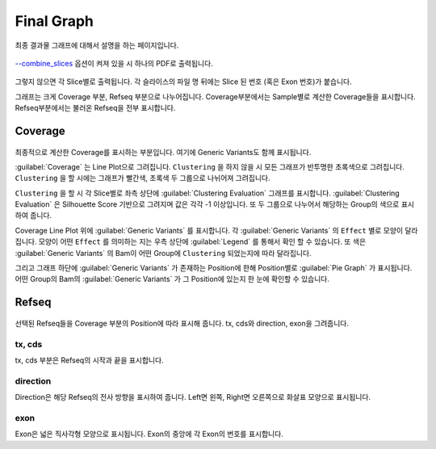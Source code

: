 Final Graph
==========

최종 결과물 그래프에 대해서 설명을 하는 페이지입니다.

.. figure:: ../img/combined_graph.png
    :align: center
    :figwidth: 100%
    :target: ../img/combined_graph.png


`--combine_slices`_ 옵션이 켜져 있을 시 하나의 PDF로 출력됩니다.


.. figure:: ../img/sliced_graph.png
    :align: center
    :figwidth: 100%
    :target: ../img/sliced_graph.png

그렇지 않으면 각 Slice별로 출력됩니다.
각 슬라이스의 파일 명 뒤에는 Slice 된 번호
(혹은 Exon 번호)가 붙습니다.

그래프는 크게 Coverage 부분, Refseq 부분으로 나누어집니다.
Coverage부분에서는 Sample별로 계산한 Coverage들을 표시합니다.
Refseq부분에서는 불러온 Refseq을 전부 표시합니다.

.. _--combine_slices : https://visbam.readthedocs.io/en/latest/input/optional.html#combine-slices

Coverage
--------

.. figure:: ../img/coverage.png
    :align: center
    :figwidth: 100%
    :target: ../img/coverage.png

최종적으로 계산한 Coverage를 표시하는 부분입니다.
여기에 Generic Variants도 함께 표시됩니다.

:guilabel:`Coverage` 는 Line Plot으로 그려집니다.
``Clustering`` 을 하지 않을 시 모든 그래프가 반투명한 초록색으로 그려집니다.
``Clustering`` 을 할 시에는 그래프가 빨간색, 초록색 두 그룹으로 나뉘어져 그려집니다.

``Clustering`` 을 할 시 각 Slice별로 좌측 상단에 :guilabel:`Clustering Evaluation` 그래프를 표시합니다.
:guilabel:`Clustering Evaluation` 은 Silhouette Score 기반으로 그려지며 값은 각각 -1 이상입니다.
또 두 그룹으로 나누어서 해당하는 Group의 색으로 표시하여 줍니다.

Coverage Line Plot 위에 :guilabel:`Generic Variants` 를 표시합니다.
각 :guilabel:`Generic Variants` 의 ``Effect`` 별로 모양이 달라집니다.
모양이 어떤 ``Effect`` 를 의미하는 지는 우측 상단에 :guilabel:`Legend` 를 통해서 확인 할 수 있습니다.
또 색은 :guilabel:`Generic Variants` 의 Bam이 어떤 Group에 ``Clustering`` 되었는지에 따라 달라집니다.

그리고 그래프 하단에 :guilabel:`Generic Variants` 가 존재하는 Position에 한해
Position별로 :guilabel:`Pie Graph` 가 표시됩니다.
어떤 Group의 Bam의 :guilabel:`Generic Variants` 가 그 Position에 있는지 한 눈에 확인할 수 있습니다.


Refseq
------

.. figure:: ../img/refseq.png
    :align: center
    :figwidth: 100%
    :target: ../img/refseq.png

선택된 Refseq들을 Coverage 부분의 Position에 따라 표시해 줍니다.
tx, cds와 direction, exon을 그려줍니다.

tx, cds
~~~~~~~

tx, cds 부분은 Refseq의 시작과 끝을 표시합니다.

direction
~~~~~~~~~

Direction은 해당 Refseq의 전사 방향을 표시하여 줍니다.
Left면 왼쪽, Right면 오른쪽으로 화살표 모양으로 표시됩니다.

exon
~~~~

Exon은 넓은 직사각형 모양으로 표시됩니다.
Exon의 중앙에 각 Exon의 번호를 표시합니다.

